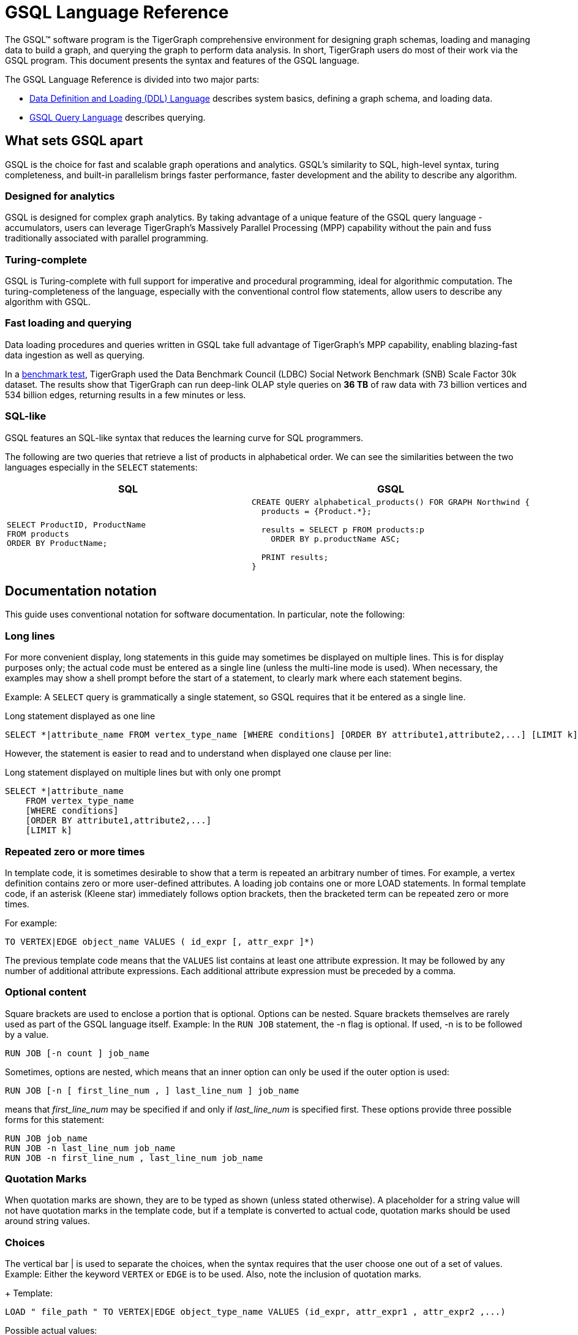 = GSQL Language Reference
:page-aliases: intro.adoc

The GSQL™ software program is the TigerGraph comprehensive environment for designing graph schemas, loading and managing data to build a graph, and querying the graph to perform data analysis.
In short, TigerGraph users do most of their work via the GSQL program.
This document presents the syntax and features of the GSQL language.

The GSQL Language Reference is divided into two major parts:

* xref:ddl-and-loading:system-and-language-basics.adoc[Data Definition and Loading (DDL) Language] describes system basics, defining a graph schema, and loading data.
* xref:querying:index.adoc[GSQL Query Language] describes querying.

== What sets GSQL apart

GSQL is the choice for fast and scalable graph operations and analytics.
GSQL’s similarity to SQL, high-level syntax, turing completeness, and built-in parallelism brings faster performance, faster development and the ability to describe any algorithm.

=== Designed for analytics
GSQL is designed for complex graph analytics.
By taking advantage of a unique feature of the GSQL query language - accumulators, users can leverage TigerGraph's Massively Parallel Processing (MPP) capability without the pain and fuss traditionally associated with parallel programming.

=== Turing-complete
GSQL is Turing-complete with full support for imperative and procedural programming, ideal for algorithmic computation.
The turing-completeness of the language, especially with the conventional control flow statements, allow users to describe any algorithm with GSQL.

=== Fast loading and querying
Data loading procedures and queries written in GSQL take full advantage of TigerGraph's MPP capability, enabling blazing-fast data ingestion as well as querying.

In a link:https://www.datanami.com/2022/04/20/tigergraph-releases-new-benchmark-report/[benchmark test], TigerGraph used the Data Benchmark Council (LDBC) Social Network Benchmark (SNB) Scale Factor 30k dataset.
The results show that TigerGraph can run deep-link OLAP style queries on *36 TB* of raw data with 73 billion vertices and 534 billion edges, returning results in a few minutes or less.

=== SQL-like
GSQL features an SQL-like syntax that reduces the learning curve for SQL programmers.

The following are two queries that retrieve a list of products in alphabetical order.
We can see the similarities between the two languages especially in the `SELECT` statements:

|===
|SQL |GSQL

a|
[source,sql]
----
SELECT ProductID, ProductName
FROM products
ORDER BY ProductName;
----
a|
[source,gsql]
----
CREATE QUERY alphabetical_products() FOR GRAPH Northwind {
  products = {Product.*};

  results = SELECT p FROM products:p
    ORDER BY p.productName ASC;

  PRINT results;
}
----
|===



== Documentation notation

This guide uses conventional notation for software documentation.
In particular, note the following:

=== Long lines

For more convenient display, long statements in this guide may sometimes be displayed on multiple lines.
This is for display purposes only; the actual code must be entered as a single line (unless the multi-line mode is used).
When necessary, the examples may show a shell prompt before the start of a statement, to clearly mark where each statement begins.

Example: A `SELECT` query is grammatically a single statement, so GSQL requires that it be entered as a single line.

.Long statement displayed as one line
[source,gsql]
----
SELECT *|attribute_name FROM vertex_type_name [WHERE conditions] [ORDER BY attribute1,attribute2,...] [LIMIT k]
----

However, the statement is easier to read and to understand when displayed one clause per line:

.Long statement displayed on multiple lines but with only one prompt

[source,gsql]
----
SELECT *|attribute_name
    FROM vertex_type_name
    [WHERE conditions]
    [ORDER BY attribute1,attribute2,...]
    [LIMIT k]
----



=== Repeated zero or more times
In template code, it is sometimes desirable to show that a term is repeated an arbitrary number of times.
For example, a vertex definition contains zero or more user-defined attributes. A loading job contains one or more LOAD statements.
In formal template code, if an asterisk (Kleene star) immediately follows option brackets, then the bracketed term can be repeated zero or more times.

For example:

[source,gsql]
----
TO VERTEX|EDGE object_name VALUES ( id_expr [, attr_expr ]*)
----

The previous template code means that the `VALUES` list contains at least one attribute expression.
It may be followed by any number of additional attribute expressions.
Each additional attribute expression must be preceded by a comma.

=== Optional content

Square brackets are used to enclose a portion that is optional.
Options can be nested.
Square brackets themselves are rarely used as part of the GSQL language itself.
Example: In the `RUN JOB` statement, the -n flag is optional.
If used, -n is to be followed by a value.

[source,gsql]
----
RUN JOB [-n count ] job_name
----

Sometimes, options are nested, which means that an inner option can only be used if the  outer option is used:

[source,gsql]
----
RUN JOB [-n [ first_line_num , ] last_line_num ] job_name
----

means that _first_line_num_ may be specified if and only if _last_line_num_ is specified first. These options provide three possible forms for this statement:

[source,gsql]
----
RUN JOB job_name
RUN JOB -n last_line_num job_name
RUN JOB -n first_line_num , last_line_num job_name
----

=== Quotation Marks
When quotation marks are shown, they are to be typed as shown (unless stated otherwise).
A placeholder for a string value will not have quotation marks in the template code, but if a template is converted to actual code, quotation marks should be used around string values.

=== Choices
The vertical bar | is used to separate the choices, when the syntax requires that the user choose one out of a set of values.
Example:  Either the keyword `VERTEX` or `EDGE` is to be used.
Also, note the inclusion of quotation marks.
+
Template:

[source,gsql]
----
LOAD " file_path " TO VERTEX|EDGE object_type_name VALUES (id_expr, attr_expr1 , attr_expr2 ,...)
----

Possible actual values:

[source,gsql]
----
LOAD "data/users.csv" TO VERTEX user VALUES ($0, $1, $2)
----

The user-defined identifiers are _edge_type_ name_ , _vertex_type_name1_, _vertex_type_name2_,      _attribute_name_ and _default_value_ . As explained in the Create Vertex section, *type* is one of the attribute data types.

=== Placeholder identifiers and values
In template code, any token that is not a keyword, a literal value, or punctuation is a placeholder identifier or a placeholder value.  Example:

[source,gsql]
----
CREATE UNDIRECTED EDGE edge_type_name (FROM vertex_type_name1 , TO vertex_type_name2 ,
attribute_name type [DEFAULT default_value ],...)
----

[WARNING]
====
In a very few cases, some option keywords are case-sensitive. For example, in the command to delete all data from the graph store, +
clear graph store -HARD

the option -HARD must be in all capital letters.
====

=== Shell prompts
Most of the examples in this document take place within the GSQL shell.
When clarity is needed, a GSQL shell prompt is represented by a greater-than arrow: `>`
When a command is to be issued from the operating system, outside the GSQL shell, the prompt is the following: `$`

=== Keywords
In the GSQL language, keywords are not case-sensitive, but user-defined identifiers are case-sensitive.
In code examples, keywords are in all caps to make clear the distinction between keywords and user-defined identifiers.

